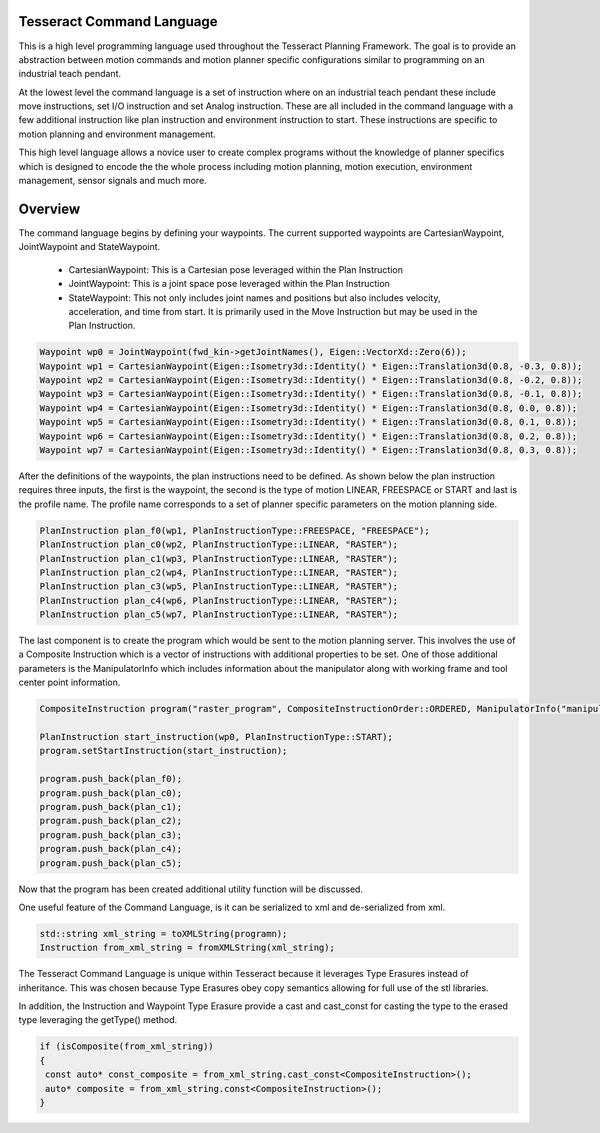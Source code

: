 Tesseract Command Language
==========================

This is a high level programming language used throughout the Tesseract Planning Framework. The goal is to provide an abstraction between motion commands and motion planner specific configurations similar to programming on an industrial teach pendant.

At the lowest level the command language is a set of instruction where on an industrial teach pendant these include move instructions, set I/O instruction and set Analog instruction. These are all included in the command language with a few additional instruction like plan instruction and environment instruction to start. These instructions are specific to motion planning and environment management.

This high level language allows a novice user to create complex programs without the knowledge of planner specifics which is designed to encode the the whole process including motion planning, motion execution, environment management, sensor signals and much more.

Overview
========

The command language begins by defining your waypoints. The current supported waypoints are CartesianWaypoint, JointWaypoint and StateWaypoint.

  - CartesianWaypoint: This is a Cartesian pose leveraged within the Plan Instruction
  - JointWaypoint: This is a joint space pose leveraged within the Plan Instruction
  - StateWaypoint: This not only includes joint names and positions but also includes velocity, acceleration, and time from start. It is primarily used in the Move Instruction but may be used in the Plan Instruction.

.. code-block:: c++

   Waypoint wp0 = JointWaypoint(fwd_kin->getJointNames(), Eigen::VectorXd::Zero(6));
   Waypoint wp1 = CartesianWaypoint(Eigen::Isometry3d::Identity() * Eigen::Translation3d(0.8, -0.3, 0.8));
   Waypoint wp2 = CartesianWaypoint(Eigen::Isometry3d::Identity() * Eigen::Translation3d(0.8, -0.2, 0.8));
   Waypoint wp3 = CartesianWaypoint(Eigen::Isometry3d::Identity() * Eigen::Translation3d(0.8, -0.1, 0.8));
   Waypoint wp4 = CartesianWaypoint(Eigen::Isometry3d::Identity() * Eigen::Translation3d(0.8, 0.0, 0.8));
   Waypoint wp5 = CartesianWaypoint(Eigen::Isometry3d::Identity() * Eigen::Translation3d(0.8, 0.1, 0.8));
   Waypoint wp6 = CartesianWaypoint(Eigen::Isometry3d::Identity() * Eigen::Translation3d(0.8, 0.2, 0.8));
   Waypoint wp7 = CartesianWaypoint(Eigen::Isometry3d::Identity() * Eigen::Translation3d(0.8, 0.3, 0.8));


After the definitions of the waypoints, the plan instructions need to be defined. As shown below the plan instruction requires three inputs, the first is the waypoint, the second is the type of motion LINEAR, FREESPACE or START and last is the profile name. The profile name corresponds to a set of planner specific parameters on the motion planning side.

.. code-block:: c++

   PlanInstruction plan_f0(wp1, PlanInstructionType::FREESPACE, "FREESPACE");
   PlanInstruction plan_c0(wp2, PlanInstructionType::LINEAR, "RASTER");
   PlanInstruction plan_c1(wp3, PlanInstructionType::LINEAR, "RASTER");
   PlanInstruction plan_c2(wp4, PlanInstructionType::LINEAR, "RASTER");
   PlanInstruction plan_c3(wp5, PlanInstructionType::LINEAR, "RASTER");
   PlanInstruction plan_c4(wp6, PlanInstructionType::LINEAR, "RASTER");
   PlanInstruction plan_c5(wp7, PlanInstructionType::LINEAR, "RASTER");

The last component is to create the program which would be sent to the motion planning server. This involves the use of a Composite Instruction which is a vector of instructions with additional properties to be set. One of those additional parameters is the ManipulatorInfo which includes information about the manipulator along with working frame and tool center point information.

.. code-block:: c++

   CompositeInstruction program("raster_program", CompositeInstructionOrder::ORDERED, ManipulatorInfo("manipulator"));

   PlanInstruction start_instruction(wp0, PlanInstructionType::START);
   program.setStartInstruction(start_instruction);

   program.push_back(plan_f0);
   program.push_back(plan_c0);
   program.push_back(plan_c1);
   program.push_back(plan_c2);
   program.push_back(plan_c3);
   program.push_back(plan_c4);
   program.push_back(plan_c5);

Now that the program has been created additional utility function will be discussed.

One useful feature of the Command Language, is it can be serialized to xml and de-serialized from xml.

.. code-block:: c++

   std::string xml_string = toXMLString(programn);
   Instruction from_xml_string = fromXMLString(xml_string);


The Tesseract Command Language is unique within Tesseract because it leverages Type Erasures instead of inheritance. This was chosen because Type Erasures obey copy semantics allowing for full use of the stl libraries.

In addition, the Instruction and Waypoint Type Erasure provide a cast and cast_const for casting the type to the erased type leveraging the getType() method.

.. code-block:: c++

   if (isComposite(from_xml_string))
   {
    const auto* const_composite = from_xml_string.cast_const<CompositeInstruction>();
    auto* composite = from_xml_string.const<CompositeInstruction>();
   }
